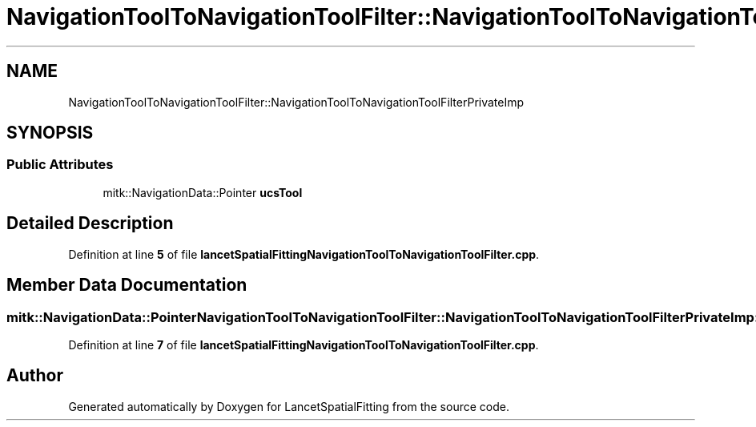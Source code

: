 .TH "NavigationToolToNavigationToolFilter::NavigationToolToNavigationToolFilterPrivateImp" 3 "Tue Nov 22 2022" "Version 1.0.0" "LancetSpatialFitting" \" -*- nroff -*-
.ad l
.nh
.SH NAME
NavigationToolToNavigationToolFilter::NavigationToolToNavigationToolFilterPrivateImp
.SH SYNOPSIS
.br
.PP
.SS "Public Attributes"

.in +1c
.ti -1c
.RI "mitk::NavigationData::Pointer \fBucsTool\fP"
.br
.in -1c
.SH "Detailed Description"
.PP 
Definition at line \fB5\fP of file \fBlancetSpatialFittingNavigationToolToNavigationToolFilter\&.cpp\fP\&.
.SH "Member Data Documentation"
.PP 
.SS "mitk::NavigationData::Pointer NavigationToolToNavigationToolFilter::NavigationToolToNavigationToolFilterPrivateImp::ucsTool"

.PP
Definition at line \fB7\fP of file \fBlancetSpatialFittingNavigationToolToNavigationToolFilter\&.cpp\fP\&.

.SH "Author"
.PP 
Generated automatically by Doxygen for LancetSpatialFitting from the source code\&.
